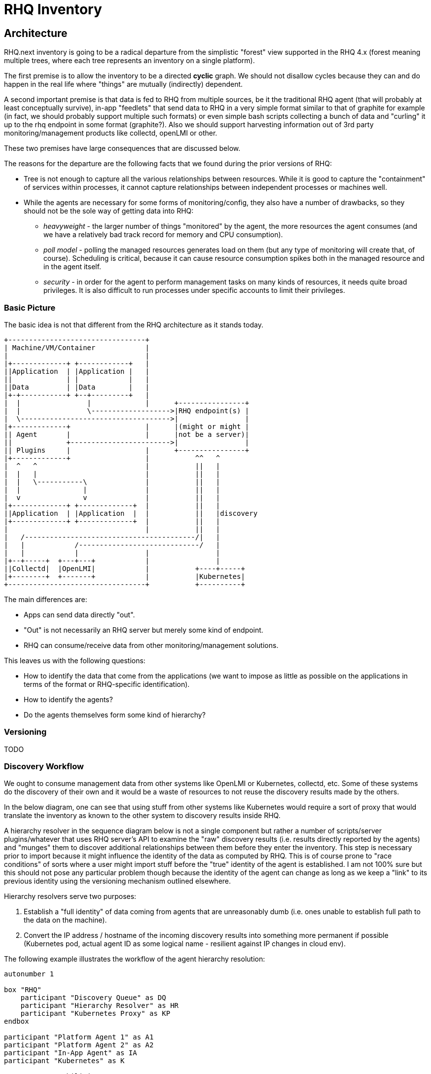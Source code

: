 = RHQ Inventory

:toc:

== Architecture

RHQ.next inventory is going to be a radical departure from the simplistic
"forest" view supported in the RHQ 4.x (forest meaning multiple trees,
where each tree represents an inventory on a single platform).

The first premise is to allow the inventory to be a directed *cyclic* 
graph. We should not disallow cycles because they can and do happen in the 
real life where "things" are mutually (indirectly) dependent.

A second important premise is that data is fed to RHQ from multiple 
sources, be it the traditional RHQ agent (that will probably at least 
conceptually survive), in-app "feedlets" that send data to RHQ in a very 
simple format similar to that of graphite for example (in fact, we should 
probably support multiple such formats) or even simple bash scripts 
collecting a bunch of data and "curling" it up to the rhq endpoint in some 
format (graphite?). Also we should support harvesting information out of 
3rd party monitoring/management products like collectd, openLMI or other.

These two premises have large consequences that are discussed below.

The reasons for the departure are the following facts that we found during 
the prior versions of RHQ:

* Tree is not enough to capture all the various relationships between 
resources. While it is good to capture the "containment" of services within 
processes, it cannot capture relationships between independent processes or 
machines well.

* While the agents are necessary for some forms of monitoring/config, they 
also have a number of drawbacks, so they should not be the sole way of 
getting data into RHQ:

** _heavyweight_ - the larger number of things "monitored" by the agent, 
the more resources the agent consumes (and we have a relatively bad track 
record for memory and CPU consumption).

** _poll model_ - polling the managed resources generates load on them 
(but any type of monitoring will create that, of course). Scheduling is 
critical, because it can cause resource consumption spikes both in the 
managed resource and in the agent itself.

** _security_ - in order for the agent to perform management tasks on many 
kinds of resources, it needs quite broad privileges. It is also difficult 
to run processes under specific accounts to limit their privileges.

=== Basic Picture

The basic idea is not that different from the RHQ architecture as it stands 
today.

[ditaa, basic-picture]
....

+---------------------------------+
| Machine/VM/Container            |
|                                 |
|+-------------+ +------------+   |
||Application  | |Application |   |
||             | |            |   |
||Data         | |Data        |   |
|+-+-----------+ +--+---------+   |
|  |                |             |      +----------------+
|  |                \------------------->|RHQ endpoint(s) |
|  \------------------------------------>|                |
|+-------------+                  |      |(might or might |
|| Agent       |                  |      |not be a server)|
||             +------------------------>|                |
|| Plugins     |                  |      +----------------+
|+-------------+                  |           ^^   ^
|  ^   ^                          |           ||   |
|  |   |                          |           ||   |
|  |   \-----------\              |           ||   |
|  |               |              |           ||   |
|  v               v              |           ||   |
|+-------------+ +-------------+  |           ||   |
||Application  | |Application  |  |           ||   |discovery
|+-------------+ +-------------+  |           ||   |
|                                 |           ||   |
|   /-----------------------------------------/|   |
|   |            /-----------------------------/   |    
|   |            |                |                |    
|+--+-----+  +---+---+            |                |    
||Collectd|  |OpenLMI|            |           +----+-----+
|+--------+  +-------+            |           |Kubernetes|
+---------------------------------+           +----------+

....

The main differences are:

* Apps can send data directly "out".
* "Out" is not necessarily an RHQ server but merely some kind of endpoint.
* RHQ can consume/receive data from other monitoring/management solutions.

This leaves us with the following questions:

* How to identify the data that come from the applications (we want to 
impose as little as possible on the applications in terms of the format or 
RHQ-specific identification).

* How to identify the agents?

* Do the agents themselves form some kind of hierarchy?

=== Versioning

TODO

=== Discovery Workflow

We ought to consume management data from other systems like OpenLMI or 
Kubernetes, collectd, etc. Some of these systems do the discovery of their 
own and it would be a waste of resources to not reuse the discovery results 
made by the others.

In the below diagram, one can see that using stuff from other systems like 
Kubernetes would require a sort of proxy that would translate the inventory 
as known to the other system to discovery results inside RHQ.

A hierarchy resolver in the sequence diagram below is not a single 
component but rather a number of scripts/server plugins/whatever that uses 
RHQ server's API to examine the "raw" discovery results (i.e. results 
directly reported by the agents) and "munges" them to discover additional 
relationships between them before they enter the inventory. This step is 
necessary prior to import because it might influence the identity of the 
data as computed by RHQ. This is of course prone to "race conditions" of 
sorts where a user might import stuff before the "true" identity of the 
agent is established. I am not 100% sure but this should not pose any 
particular problem though because the identity of the agent can change as 
long as we keep a "link" to its previous identity using the versioning 
mechanism outlined elsewhere.

Hierarchy resolvers serve two purposes:

. Establish a "full identity" of data coming from agents that are 
unreasonably dumb (i.e. ones unable to establish full path to the 
data on the machine).

. Convert the IP address / hostname of the incoming discovery results into 
something more permanent if possible (Kubernetes pod, actual agent ID as 
some logical name - resilient against IP changes in cloud env).

The following example illustrates the workflow of the agent hierarchy 
resolution:

[plantuml, discovery-workflow-1]
....

autonumber 1

box "RHQ"
    participant "Discovery Queue" as DQ
    participant "Hierarchy Resolver" as HR
    participant "Kubernetes Proxy" as KP
endbox

participant "Platform Agent 1" as A1
participant "Platform Agent 2" as A2
participant "In-App Agent" as IA
participant "Kubernetes" as K

A1 -> DQ : capabilities, IP = 1.2.3.1
activate DQ
note left : identifying, discovery, resources, ...
DQ --> A1 : ID = "a1"
deactivate DQ
...
A1 -> DQ : discovery results, ID = a1, IP = 1.2.3.1
activate DQ
DQ --> A1 : ACK
DQ -> HR : notify
HR -> DQ : analyze
deactivate DQ

....

The discovery results of `Platform Agent 1` would look like:

[plantuml, discovery-results-platform-agent1]
....

object "A1/Wildfly" as pa1Wfly {
    ...
}

object "A1/Wildfly/Datasource" as pa1DS {
    ...
}

object "A1/Wildfly/my-app.war" as pa1War {
    ...
}

pa1DS -> pa1Wfly : childOf >
pa1War -> pa1Wfly  : childOf >

....

At this point in time there are no other discovery results so this is also 
the contents of the discovery queue.

[plantuml, discovery-queue-1]
....

package "Platform Agent 1, ID = a1, IP = 1.2.3.1" {
    object "A1/Wildfly" as pa1Wfly {
        ...
    }

    object "A1/Wildfly/Datasource" as pa1DS {
        ...
    }

    object "A1/Wildfly/my-app.war" as pa1War {
        ...
    }

    pa1DS -> pa1Wfly : childOf >
    pa1War -> pa1Wfly  : childOf >
}
....

Next, the second platform agent sends its discovery results in.

[plantuml, discovery-workflow-2]
....

autonumber 7

box "RHQ"
    participant "Discovery Queue" as DQ
    participant "Hierarchy Resolver" as HR
    participant "Kubernetes Proxy" as KP
endbox

participant "Platform Agent 1" as A1
participant "Platform Agent 2" as A2
participant "In-App Agent" as IA
participant "Kubernetes" as K

A2 -> DQ : capabilities, IP = 1.2.3.2
activate DQ
note left : identifying, discovery, resources, ...
DQ --> A2 : ID = "a2"
deactivate DQ
...
A2 -> DQ : discovery results, ID = a2, IP = 1.2.3.3
activate DQ
DQ --> A2 : ACK
DQ -> HR : notify
HR -> DQ : analyze

....

The discovery results of `Platform Agent 2` would look like:

[plantuml, discovery-results-platform-agent2]
....

object "A2/Postgres" as pa2Postgres {
    ...
}

object "A2/Postgres/Table 'kachna'" as pa2Kachna {
    ...
}

pa2Kachna -> pa2Postgres : childOf >

....

And the discovery queue would end up looking like this. Note that because 
the agent supports identity, the change of its IP between its "announce" 
and sending of the actual discovery results didn't confuse things.

[plantuml, discovery-queue-2]
....

package "Platform Agent 1, ID = a1, IP = 1.2.3.1" {
    object "A1/Wildfly" as pa1Wfly {
        ...
    }

    object "A1/Wildfly/Datasource" as pa1DS {
        ...
    }

    object "A1/Wildfly/my-app.war" as pa1War {
        ...
    }

    pa1DS -> pa1Wfly : childOf >
    pa1War -> pa1Wfly  : childOf >
}

package "Platform Agent 2, ID = a2, IP = 1.2.3.3" {
    object "A2/Postgres" as pa2Postgres {
        ...
    }

    object "A2/Postgres/Table 'kachna'" as pa2Kachna {
        ...
    }

    pa2Kachna -> pa2Postgres : childOf >
}
....

Next, the `In-App Agent` reports. This is a dumb agent that doesn't know a 
thing about its environment, it just wants to send `name=value` pairs.

[plantuml, discovery-workflow-3]
....

autonumber 13

box "RHQ"
    participant "Discovery Queue" as DQ
    participant "Hierarchy Resolver" as HR
    participant "Kubernetes Proxy" as KP
endbox

participant "Platform Agent 1" as A1
participant "Platform Agent 2" as A2
participant "In-App Agent" as IA
participant "Kubernetes" as K

IA -> DQ : discovery results, IP = 1.2.3.4
activate DQ
note left : huh, no capabilities, defaults to "monitor"
DQ --> IA : ACK
DQ -> HR : notify
HR -> DQ : analyze
deactivate DQ

....

RHQ doesn't have any other information but the IP address to identify this 
agent (it doesn't support identifying itself), so the discovery queue will 
look as follows momentarily:

[plantuml, discovery-queue-3]
....

package "Platform Agent 1, ID = a1, IP = 1.2.3.1" {
    object "A1/Wildfly" as pa1Wfly {
        ...
    }

    object "A1/Wildfly/Datasource" as pa1DS {
        ...
    }

    object "A1/Wildfly/my-app.war" as pa1War {
        ...
    }

    pa1DS -> pa1Wfly : childOf >
    pa1War -> pa1Wfly  : childOf >
}

package "Platform Agent 2, ID = a2, IP = 1.2.3.3" {
    object "A2/Postgres" as pa2Postgres {
        ...
    }

    object "A2/Postgres/Table 'kachna'" as pa2Kachna {
        ...
    }

    pa2Kachna -> pa2Postgres : childOf >
}

package "In-App Agent, ID = ?, IP = 1.2.3.4" {
    object "Button" as iaBtn {
        ...
    }

    object "Page" as iaPage {
        ...
    }
}

....

Now, we receive from the `Kubernetes Proxy` agent that reports `Kubernetes` 
structure:

[plantuml, discovery-workflow-4]
....

autonumber 17

box "RHQ"
    participant "Discovery Queue" as DQ
    participant "Hierarchy Resolver" as HR
    participant "Kubernetes Proxy" as KP
endbox

participant "Platform Agent 1" as A1
participant "Platform Agent 2" as A2
participant "In-App Agent" as IA
participant "Kubernetes" as K

KP -> DQ : capabilities, IP = 1.2.3.5
activate DQ
note left : identifying, discovery, resources
DQ --> KP : ID = "kp"
deactivate DQ
...
KP -> K : poll
activate KP
KP -> DQ : discovery results, ID = kp, IP = 1.2.3.5
activate DQ
DQ --> KP : ACK
deactivate KP
DQ -> HR : notify
HR -> DQ : analyze
deactivate DQ
....

This agent reports the following discovery results:

[plantuml, discovery-results-kubernetes]
....

object "Service 1" as srvc1 {
    ...
}

object "Pod 1" as pod1 {
    ...
}

object "Pod 2" as pod2 {
    ...
}

object "Pod 1 Container 1" as pod1Cont1 {
    ...
}

object "Pod 1 Container 2" as pod1Cont2 {
    ...
}

object "Pod 2 Container 1" as pod2Cont1 {
    ...
}

pod1 -> srvc1 : childOf >
pod2 -> srvc1 : childOf >

pod1Cont1 -- pod1 : childOf >
pod1Cont2 -- pod1 : childOf >
pod2Cont1 -- pod2 : childOf >

....

Now, the hierarchy resolver kicks in and realizes, based on comparing the 
data in the discovery results of the kubernetes proxy and the agents' IP 
addresses that the IP address of `In-App Agent` corresponds to an IP 
address of pod `Pod 1`. It is therefore able to transform the discovery 
queue to look like this:

[plantuml, discovery-queue-4]
....

package "Platform Agent 1, ID = a1, IP = 1.2.3.1" {
    object "A1/Wildfly" as pa1Wfly {
        ...
    }

    object "A1/Wildfly/Datasource" as pa1DS {
        ...
    }

    object "A1/Wildfly/my-app.war" as pa1War {
        ...
    }

    pa1DS -> pa1Wfly : childOf >
    pa1War -> pa1Wfly  : childOf >
}

package "Platform Agent 2, ID = a2, IP = 1.2.3.3" {
    object "A2/Postgres" as pa2Postgres {
        ...
    }

    object "A2/Postgres/Table 'kachna'" as pa2Kachna {
        ...
    }

    pa2Kachna -> pa2Postgres : childOf >
}

package "In-App Agent, ID = ?, IP = 1.2.3.4" {
    object "Button" as iaBtn {
        ...
    }

    object "Page" as iaPage {
        ...
    }
}

package "Kubernetes Proxy, ID = kp, IP = 1.2.3.5" {
    object "Service 1" as srvc1 {
        ...
    }

    object "Pod 1" as pod1 {
        ...
    }

    object "Pod 2" as pod2 {
        ...
    }

    object "Pod 1 Container 1" as pod1Cont1 {
        ...
    }

    object "Pod 1 Container 2" as pod1Cont2 {
        ...
    }

    object "Pod 2 Container 1" as pod2Cont1 {
        ...
    }

    pod1 -> srvc1 : childOf >
    pod2 -> srvc1 : childOf >

    pod1Cont1 -- pod1 : childOf >
    pod1Cont2 -- pod1 : childOf >
    pod2Cont1 -- pod2 : childOf >
}

iaBtn -- pod1 : childOf >
iaPage -- pod1 : childOf >

....

Notice that it was not able to realize what container the application 
managed by the `In-App Agent` runs in, because that information is not 
available in kubernetes (containers in a pod share IP address and (parts 
of) filesystem), but it was able to figure out that the resources are part 
of the Pod1 resource based on the IP info from kubernetes. The user could 
have the possibility to reorganize the the resource hierarchy even further 
by specifying that the 2 resources lived under `Pod1 Container2` resource 
if they so wished. The ID of the agent remains unassigned though because 
there is no way of knowing what agent is reporting if there were more of 
them inside `Pod 1`.

When the IP of the `Pod 1` changes again, we receive data from the `In-App 
Agent` from that different IP and because it doesn't know how to identify 
itself, it'll end up "looking" like a new agent momentarily. As soon as the 
kubernetes part of the hierarchy resolver sees this, it checks that IP 
again, realizes that it now is the IP of `Pod 1` and will assign the `pod1` 
ID to that agent and merge the "newly discovered" resources with the 
already existing ones.

=== Agent Identity

The previous chapter, <<Discovery Workflow>>, touched on the agent identity 
already.

Basically, the agent can either be capable of remembering its RHQ-assigned 
ID or, when it's not, the agent ID might be deduced on the server-side by 
hierarchy resolvers.

If that fails, too, there should be a fallback option to manually map a new 
agent in the discovery queue to some other existing agent using our APIs. 
The discovered resources would be merged with the existing ones in some way 
or fashion.

=== Data Identity

Currently in RHQ, resources are the primary entities with identity. Identity 
of other incoming data like measurements, configurations, etc. are derived 
from the identity of the resource.

As I outlined in the
https://docs.jboss.org/author/display/RHQ/Proposal+-+Poly-agent+RHQ[Poly-
agent proposal], I think that for us to enable agent-less monitoring (i.e. 
apps/scripts directly sending data), we need to be able to uniquely identify 
individual measurements, configurations, etc. This is to a) not impose too 
much responsibility for RHQ-specific identification on the senders and b) be 
able to compose ad-hoc resources in the server from data coming from agents.

Technically we would probably still use a "dummy" resource even for agents 
that do not understand the concept of multiple resources per agent so that 
resourceAddress + datumID becomes a unique identifier of a piece of data. 
The resource address would probably be a combination of agentID + 
resourceAncestry where ancestry is just a "path" of agent-local resource 
identifiers.

This arrangement would also enable us to consume data from other systems 
where the agentID would identify the other system and resourceAncestry and 
datumID would describe the "path" to the piece of data in that system. Maybe 
we could even encode the whole of that as an URI to not require multiple 
fields to identify the data.

`agent-type://agentName/resourceAddr/datumID`

* `_agent-type_` - identifies the type of the agent (somewhat obviously). 
This can be used to keep track of what 3rd party system was used to obtain 
the information. Possible values would be `rhq`, `collectd`, `cadvisor`, 
etc.
+
Note that RHQ will usually not be able to determine this value but rather 
would have to be told (possibly by URL path it receives the data on) what 
the agent type is. This is because the type of the agent can be different 
than the format we received the data in (i.e. we can receive a datapoint as 
a graphite triplet, a json object, ... but that doesn't tell us what system 
this value comes from).
+
We need to distinguish different agent types because the `agentName` 
format/value will depend on it. It is possible that 2 types of agents have 
the same logical "name".

* `_agentName_` - The (possibly empty) name of the agent as established by 
the hierarchy resolver.
+
For example the collectd resolver will use the host part of the collectd 
identifier to get the host which then can be further analyzed by for 
example the kubernetes resolver to determine the name of the pod which is 
finally used as the agent name.

* `_resourceAddr_` - The possibly empty address of the resource in the 
hierarchy of resources *as understood by the agent*. Note that because of 
the support for composition of custom resources out of arbitrary data on 
the server side, this might be different from the (number of) resource 
addresses as known on the server.

* `_datumID_` - This is the name of the data point. This the exact string 
sent up from the agent and hence it might encode information that is also 
present in other parts of the full data identifier (think about the 
collectd identifiers that always include the host in it). Also note that 
this ID might evolve in time (again think about collectd identifiers when 
the IP of the machine changes). It is up to RHQ to handle the linking of 
the changes (using versioning) using something similar as hierarchy 
resolvers described in the <<Discovery Workflow>> chapter.

Given the description above, the full `agentID` referred to in the previous 
chapters would actually have a form `agent-type://agentName`.

=== Data Types

TODO

=== What Data to Store?

TODO 

=== Storage & Routing of Data

TODO

=== Inventory Navigation and Querying

TODO

== Technology Choices

TODO

=== Graph Databases

TODO

=== RDF

TODO

=== S-RAMP

TODO

=== Kubernetes

TODO

== APIs

TODO

=== Client API

TODO

=== Agent API

TODO
